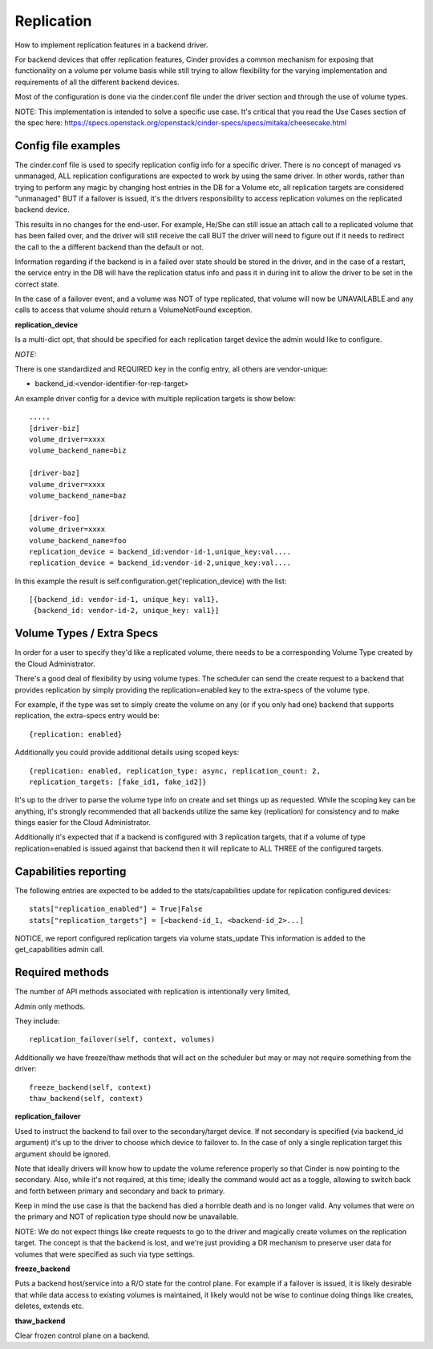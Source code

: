 Replication
============

How to implement replication features in a backend driver.

For backend devices that offer replication features, Cinder
provides a common mechanism for exposing that functionality
on a volume per volume basis while still trying to allow
flexibility for the varying implementation and requirements
of all the different backend devices.

Most of the configuration is done via the cinder.conf file
under the driver section and through the use of volume types.

NOTE:
This implementation is intended to solve a specific use case.
It's critical that you read the Use Cases section of the spec
here:
https://specs.openstack.org/openstack/cinder-specs/specs/mitaka/cheesecake.html

Config file examples
--------------------

The cinder.conf file is used to specify replication config info
for a specific driver. There is no concept of managed vs unmanaged,
ALL replication configurations are expected to work by using the same
driver.  In other words, rather than trying to perform any magic
by changing host entries in the DB for a Volume etc, all replication
targets are considered "unmanaged" BUT if a failover is issued, it's
the drivers responsibility to access replication volumes on the replicated
backend device.

This results in no changes for the end-user.  For example, He/She can
still issue an attach call to a replicated volume that has been failed
over, and the driver will still receive the call BUT the driver will
need to figure out if it needs to redirect the call to the a different
backend than the default or not.

Information regarding if the backend is in a failed over state should
be stored in the driver, and in the case of a restart, the service
entry in the DB will have the replication status info and pass it
in during init to allow the driver to be set in the correct state.

In the case of a failover event, and a volume was NOT of type
replicated, that volume will now be UNAVAILABLE and any calls
to access that volume should return a VolumeNotFound exception.

**replication_device**

Is a multi-dict opt, that should be specified
for each replication target device the admin would
like to configure.

*NOTE:*

There is one standardized and REQUIRED key in the config
entry, all others are vendor-unique:

* backend_id:<vendor-identifier-for-rep-target>

An example driver config for a device with multiple replication targets
is show below::

    .....
    [driver-biz]
    volume_driver=xxxx
    volume_backend_name=biz

    [driver-baz]
    volume_driver=xxxx
    volume_backend_name=baz

    [driver-foo]
    volume_driver=xxxx
    volume_backend_name=foo
    replication_device = backend_id:vendor-id-1,unique_key:val....
    replication_device = backend_id:vendor-id-2,unique_key:val....

In this example the result is self.configuration.get('replication_device) with the list::

    [{backend_id: vendor-id-1, unique_key: val1},
     {backend_id: vendor-id-2, unique_key: val1}]



Volume Types / Extra Specs
---------------------------
In order for a user to specify they'd like a replicated volume, there needs to be
a corresponding Volume Type created by the Cloud Administrator.

There's a good deal of flexibility by using volume types.  The scheduler can
send the create request to a backend that provides replication by simply
providing the replication=enabled key to the extra-specs of the volume type.

For example, if the type was set to simply create the volume on any (or if you only had one)
backend that supports replication, the extra-specs entry would be::

    {replication: enabled}

Additionally you could provide additional details using scoped keys::

    {replication: enabled, replication_type: async, replication_count: 2,
    replication_targets: [fake_id1, fake_id2]}

It's up to the driver to parse the volume type info on create and set things up
as requested.  While the scoping key can be anything, it's strongly recommended that all
backends utilize the same key (replication) for consistency and to make things easier for
the Cloud Administrator.

Additionally it's expected that if a backend is configured with 3 replication
targets, that if a volume of type replication=enabled is issued against that
backend then it will replicate to ALL THREE of the configured targets.

Capabilities reporting
----------------------
The following entries are expected to be added to the stats/capabilities update for
replication configured devices::

    stats["replication_enabled"] = True|False
    stats["replication_targets"] = [<backend-id_1, <backend-id_2>...]

NOTICE, we report configured replication targets via volume stats_update
This information is added to the get_capabilities admin call.

Required methods
-----------------
The number of API methods associated with replication is intentionally very limited,

Admin only methods.

They include::

    replication_failover(self, context, volumes)

Additionally we have freeze/thaw methods that will act on the scheduler
but may or may not require something from the driver::

    freeze_backend(self, context)
    thaw_backend(self, context)

**replication_failover**

Used to instruct the backend to fail over to the secondary/target device.
If not secondary is specified (via backend_id argument) it's up to the driver
to choose which device to failover to.  In the case of only a single
replication target this argument should be ignored.

Note that ideally drivers will know how to update the volume reference properly so that Cinder is now
pointing to the secondary.  Also, while it's not required, at this time; ideally the command would
act as a toggle, allowing to switch back and forth between primary and secondary and back to primary.

Keep in mind the use case is that the backend has died a horrible death and is
no longer valid.  Any volumes that were on the primary and NOT of replication
type should now be unavailable.

NOTE:  We do not expect things like create requests to go to the driver and
magically create volumes on the replication target.  The concept is that the
backend is lost, and we're just providing a DR mechanism to preserve user data
for volumes that were specified as such via type settings.

**freeze_backend**

Puts a backend host/service into a R/O state for the control plane.  For
example if a failover is issued, it is likely desirable that while data access
to existing volumes is maintained, it likely would not be wise to continue
doing things like creates, deletes, extends etc.

**thaw_backend**

Clear frozen control plane on a backend.
